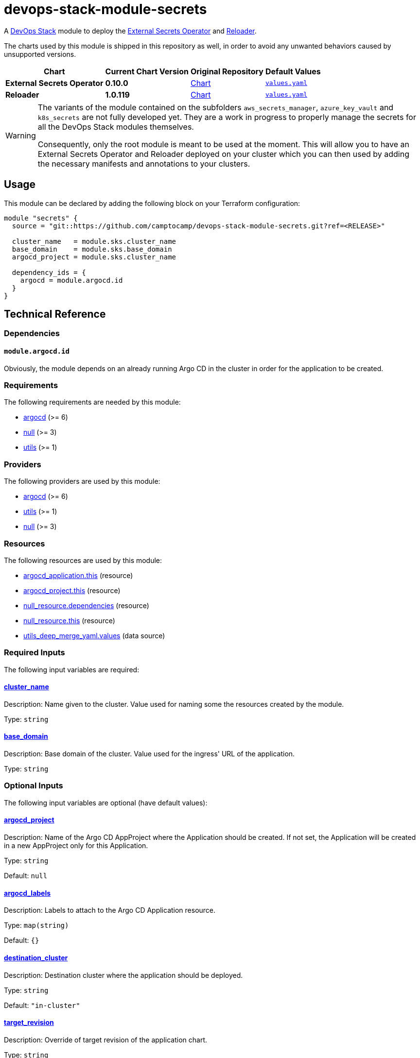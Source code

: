 = devops-stack-module-secrets
// Document attributes to replace along the document
:external-secrets-chart-version: 0.10.0
:reloader-chart-version: 1.0.119
:external-secrets-original-repo-url: https://github.com/external-secrets/external-secrets
:reloader-original-repo-url: https://github.com/stakater/Reloader

A https://devops-stack.io[DevOps Stack] module to deploy the https://external-secrets.io/v{external-secrets-chart-version}/[External Secrets Operator] and {reloader-original-repo-url}[Reloader].

The charts used by this module is shipped in this repository as well, in order to avoid any unwanted behaviors caused by unsupported versions. 

[cols="1,1,1,1",options="autowidth,header"]
|===
|Chart |Current Chart Version |Original Repository |Default Values
|*External Secrets Operator* |*{external-secrets-chart-version}* |{external-secrets-original-repo-url}/tree/main/deploy/charts/external-secrets[Chart] |https://artifacthub.io/packages/helm/external-secrets-operator/external-secrets/{external-secrets-chart-version}?modal=values[`values.yaml`]
|*Reloader* |*{reloader-chart-version}* |{reloader-original-repo-url}tree/master/deployments/kubernetes/chart/reloader[Chart] |https://artifacthub.io/packages/helm/stakater/reloader/{reloader-chart-version}?modal=values[`values.yaml`]
|===

[WARNING]
====
The variants of the module contained on the subfolders `aws_secrets_manager`, `azure_key_vault` and `k8s_secrets` are not fully developed yet. They are a work in progress to properly manage the secrets for all the DevOps Stack modules themselves.

Consequently, only the root module is meant to be used at the moment. This will allow you to have an External Secrets Operator and Reloader deployed on your cluster which you can then used by adding the necessary manifests and annotations to your clusters.
====

== Usage

This module can be declared by adding the following block on your Terraform configuration:

[source,terraform]
----
module "secrets" {
  source = "git::https://github.com/camptocamp/devops-stack-module-secrets.git?ref=<RELEASE>"

  cluster_name   = module.sks.cluster_name
  base_domain    = module.sks.base_domain
  argocd_project = module.sks.cluster_name

  dependency_ids = {
    argocd = module.argocd.id
  }
}
----

== Technical Reference

=== Dependencies

==== `module.argocd.id`

Obviously, the module depends on an already running Argo CD in the cluster in order for the application to be created.

// BEGIN_TF_DOCS
=== Requirements

The following requirements are needed by this module:

- [[requirement_argocd]] <<requirement_argocd,argocd>> (>= 6)

- [[requirement_null]] <<requirement_null,null>> (>= 3)

- [[requirement_utils]] <<requirement_utils,utils>> (>= 1)

=== Providers

The following providers are used by this module:

- [[provider_argocd]] <<provider_argocd,argocd>> (>= 6)

- [[provider_utils]] <<provider_utils,utils>> (>= 1)

- [[provider_null]] <<provider_null,null>> (>= 3)

=== Resources

The following resources are used by this module:

- https://registry.terraform.io/providers/argoproj-labs/argocd/latest/docs/resources/application[argocd_application.this] (resource)
- https://registry.terraform.io/providers/argoproj-labs/argocd/latest/docs/resources/project[argocd_project.this] (resource)
- https://registry.terraform.io/providers/hashicorp/null/latest/docs/resources/resource[null_resource.dependencies] (resource)
- https://registry.terraform.io/providers/hashicorp/null/latest/docs/resources/resource[null_resource.this] (resource)
- https://registry.terraform.io/providers/cloudposse/utils/latest/docs/data-sources/deep_merge_yaml[utils_deep_merge_yaml.values] (data source)

=== Required Inputs

The following input variables are required:

==== [[input_cluster_name]] <<input_cluster_name,cluster_name>>

Description: Name given to the cluster. Value used for naming some the resources created by the module.

Type: `string`

==== [[input_base_domain]] <<input_base_domain,base_domain>>

Description: Base domain of the cluster. Value used for the ingress' URL of the application.

Type: `string`

=== Optional Inputs

The following input variables are optional (have default values):

==== [[input_argocd_project]] <<input_argocd_project,argocd_project>>

Description: Name of the Argo CD AppProject where the Application should be created. If not set, the Application will be created in a new AppProject only for this Application.

Type: `string`

Default: `null`

==== [[input_argocd_labels]] <<input_argocd_labels,argocd_labels>>

Description: Labels to attach to the Argo CD Application resource.

Type: `map(string)`

Default: `{}`

==== [[input_destination_cluster]] <<input_destination_cluster,destination_cluster>>

Description: Destination cluster where the application should be deployed.

Type: `string`

Default: `"in-cluster"`

==== [[input_target_revision]] <<input_target_revision,target_revision>>

Description: Override of target revision of the application chart.

Type: `string`

Default: `"v1.0.0"`

==== [[input_enable_service_monitor]] <<input_enable_service_monitor,enable_service_monitor>>

Description: Enable Prometheus ServiceMonitor in the Helm chart.

Type: `bool`

Default: `true`

==== [[input_cluster_issuer]] <<input_cluster_issuer,cluster_issuer>>

Description: SSL certificate issuer to use. Usually you would configure this value as `letsencrypt-staging` or `letsencrypt-prod` on your root `*.tf` files.

Type: `string`

Default: `"selfsigned-issuer"`

==== [[input_helm_values]] <<input_helm_values,helm_values>>

Description: Helm chart value overrides. They should be passed as a list of HCL structures.

Type: `any`

Default: `[]`

==== [[input_deep_merge_append_list]] <<input_deep_merge_append_list,deep_merge_append_list>>

Description: A boolean flag to enable/disable appending lists instead of overwriting them.

Type: `bool`

Default: `false`

==== [[input_app_autosync]] <<input_app_autosync,app_autosync>>

Description: Automated sync options for the Argo CD Application resource.

Type:
[source,hcl]
----
object({
    allow_empty = optional(bool)
    prune       = optional(bool)
    self_heal   = optional(bool)
  })
----

Default:
[source,json]
----
{
  "allow_empty": false,
  "prune": true,
  "self_heal": true
}
----

==== [[input_dependency_ids]] <<input_dependency_ids,dependency_ids>>

Description: IDs of the other modules on which this module depends on.

Type: `map(string)`

Default: `{}`

==== [[input_resources]] <<input_resources,resources>>

Description: Resource limits and requests for External Secrets's and Reloader's components. Follow the style on https://kubernetes.io/docs/concepts/configuration/manage-resources-containers/[official documentation] to understand the format of the values.

IMPORTANT: These are not production values. You should always adjust them to your needs.

Type:
[source,hcl]
----
object({

    external_secrets_operator = optional(object({
      requests = optional(object({
        cpu    = optional(string, "10m")
        memory = optional(string, "32Mi")
      }), {})
      limits = optional(object({
        cpu    = optional(string)
        memory = optional(string, "128Mi")
      }), {})
    }), {})

    external_secrets_webhook = optional(object({
      requests = optional(object({
        cpu    = optional(string, "10m")
        memory = optional(string, "32Mi")
      }), {})
      limits = optional(object({
        cpu    = optional(string)
        memory = optional(string, "128Mi")
      }), {})
    }), {})

    external_secrets_cert_controller = optional(object({
      requests = optional(object({
        cpu    = optional(string, "10m")
        memory = optional(string, "32Mi")
      }), {})
      limits = optional(object({
        cpu    = optional(string)
        memory = optional(string, "128Mi")
      }), {})
    }), {})

    reloader = optional(object({
      requests = optional(object({
        cpu    = optional(string, "10m")
        memory = optional(string, "32Mi")
      }), {})
      limits = optional(object({
        cpu    = optional(string)
        memory = optional(string, "128Mi")
      }), {})
    }), {})

  })
----

Default: `{}`

==== [[input_replicas]] <<input_replicas,replicas>>

Description: Number of replicas for the External Secrets and Reloader components.

Type:
[source,hcl]
----
object({
    external_secrets = number
    reloader         = number
  })
----

Default:
[source,json]
----
{
  "external_secrets": 1,
  "reloader": 1
}
----

==== [[input_auto_reload_all]] <<input_auto_reload_all,auto_reload_all>>

Description: TODO

Type: `bool`

Default: `false`

=== Outputs

The following outputs are exported:

==== [[output_id]] <<output_id,id>>

Description: ID to pass other modules in order to refer to this module as a dependency.
// END_TF_DOCS

=== Reference in table format 

.Show tables
[%collapsible]
====
// BEGIN_TF_TABLES
= Requirements

[cols="a,a",options="header,autowidth"]
|===
|Name |Version
|[[requirement_argocd]] <<requirement_argocd,argocd>> |>= 6
|[[requirement_null]] <<requirement_null,null>> |>= 3
|[[requirement_utils]] <<requirement_utils,utils>> |>= 1
|===

= Providers

[cols="a,a",options="header,autowidth"]
|===
|Name |Version
|[[provider_null]] <<provider_null,null>> |>= 3
|[[provider_argocd]] <<provider_argocd,argocd>> |>= 6
|[[provider_utils]] <<provider_utils,utils>> |>= 1
|===

= Resources

[cols="a,a",options="header,autowidth"]
|===
|Name |Type
|https://registry.terraform.io/providers/argoproj-labs/argocd/latest/docs/resources/application[argocd_application.this] |resource
|https://registry.terraform.io/providers/argoproj-labs/argocd/latest/docs/resources/project[argocd_project.this] |resource
|https://registry.terraform.io/providers/hashicorp/null/latest/docs/resources/resource[null_resource.dependencies] |resource
|https://registry.terraform.io/providers/hashicorp/null/latest/docs/resources/resource[null_resource.this] |resource
|https://registry.terraform.io/providers/cloudposse/utils/latest/docs/data-sources/deep_merge_yaml[utils_deep_merge_yaml.values] |data source
|===

= Inputs

[cols="a,a,a,a,a",options="header,autowidth"]
|===
|Name |Description |Type |Default |Required
|[[input_cluster_name]] <<input_cluster_name,cluster_name>>
|Name given to the cluster. Value used for naming some the resources created by the module.
|`string`
|n/a
|yes

|[[input_base_domain]] <<input_base_domain,base_domain>>
|Base domain of the cluster. Value used for the ingress' URL of the application.
|`string`
|n/a
|yes

|[[input_argocd_project]] <<input_argocd_project,argocd_project>>
|Name of the Argo CD AppProject where the Application should be created. If not set, the Application will be created in a new AppProject only for this Application.
|`string`
|`null`
|no

|[[input_argocd_labels]] <<input_argocd_labels,argocd_labels>>
|Labels to attach to the Argo CD Application resource.
|`map(string)`
|`{}`
|no

|[[input_destination_cluster]] <<input_destination_cluster,destination_cluster>>
|Destination cluster where the application should be deployed.
|`string`
|`"in-cluster"`
|no

|[[input_target_revision]] <<input_target_revision,target_revision>>
|Override of target revision of the application chart.
|`string`
|`"v1.0.0"`
|no

|[[input_enable_service_monitor]] <<input_enable_service_monitor,enable_service_monitor>>
|Enable Prometheus ServiceMonitor in the Helm chart.
|`bool`
|`true`
|no

|[[input_cluster_issuer]] <<input_cluster_issuer,cluster_issuer>>
|SSL certificate issuer to use. Usually you would configure this value as `letsencrypt-staging` or `letsencrypt-prod` on your root `*.tf` files.
|`string`
|`"selfsigned-issuer"`
|no

|[[input_helm_values]] <<input_helm_values,helm_values>>
|Helm chart value overrides. They should be passed as a list of HCL structures.
|`any`
|`[]`
|no

|[[input_deep_merge_append_list]] <<input_deep_merge_append_list,deep_merge_append_list>>
|A boolean flag to enable/disable appending lists instead of overwriting them.
|`bool`
|`false`
|no

|[[input_app_autosync]] <<input_app_autosync,app_autosync>>
|Automated sync options for the Argo CD Application resource.
|

[source]
----
object({
    allow_empty = optional(bool)
    prune       = optional(bool)
    self_heal   = optional(bool)
  })
----

|

[source]
----
{
  "allow_empty": false,
  "prune": true,
  "self_heal": true
}
----

|no

|[[input_dependency_ids]] <<input_dependency_ids,dependency_ids>>
|IDs of the other modules on which this module depends on.
|`map(string)`
|`{}`
|no

|[[input_resources]] <<input_resources,resources>>
|Resource limits and requests for External Secrets's and Reloader's components. Follow the style on https://kubernetes.io/docs/concepts/configuration/manage-resources-containers/[official documentation] to understand the format of the values.

IMPORTANT: These are not production values. You should always adjust them to your needs.

|

[source]
----
object({

    external_secrets_operator = optional(object({
      requests = optional(object({
        cpu    = optional(string, "10m")
        memory = optional(string, "32Mi")
      }), {})
      limits = optional(object({
        cpu    = optional(string)
        memory = optional(string, "128Mi")
      }), {})
    }), {})

    external_secrets_webhook = optional(object({
      requests = optional(object({
        cpu    = optional(string, "10m")
        memory = optional(string, "32Mi")
      }), {})
      limits = optional(object({
        cpu    = optional(string)
        memory = optional(string, "128Mi")
      }), {})
    }), {})

    external_secrets_cert_controller = optional(object({
      requests = optional(object({
        cpu    = optional(string, "10m")
        memory = optional(string, "32Mi")
      }), {})
      limits = optional(object({
        cpu    = optional(string)
        memory = optional(string, "128Mi")
      }), {})
    }), {})

    reloader = optional(object({
      requests = optional(object({
        cpu    = optional(string, "10m")
        memory = optional(string, "32Mi")
      }), {})
      limits = optional(object({
        cpu    = optional(string)
        memory = optional(string, "128Mi")
      }), {})
    }), {})

  })
----

|`{}`
|no

|[[input_replicas]] <<input_replicas,replicas>>
|Number of replicas for the External Secrets and Reloader components.
|

[source]
----
object({
    external_secrets = number
    reloader         = number
  })
----

|

[source]
----
{
  "external_secrets": 1,
  "reloader": 1
}
----

|no

|[[input_auto_reload_all]] <<input_auto_reload_all,auto_reload_all>>
|TODO
|`bool`
|`false`
|no

|===

= Outputs

[cols="a,a",options="header,autowidth"]
|===
|Name |Description
|[[output_id]] <<output_id,id>> |ID to pass other modules in order to refer to this module as a dependency.
|===
// END_TF_TABLES
====
